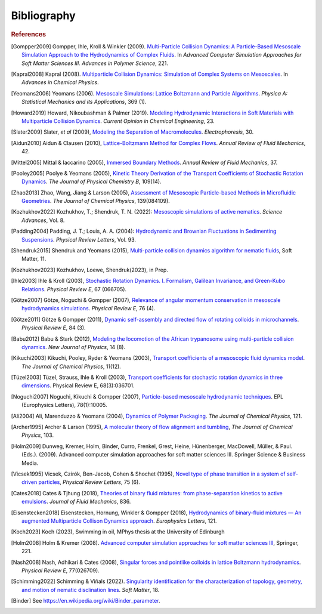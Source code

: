 Bibliography
############

.. rubric:: References

.. [Gompper2009] Gompper, Ihle, Kroll & Winkler (2009). `Multi-Particle Collision Dynamics: A Particle-Based Mesoscale Simulation Approach to the Hydrodynamics of Complex Fluids <https://link.springer.com/chapter/10.1007/978-3-540-87706-6_1>`_. In *Advanced Computer Simulation Approaches for Soft Matter Sciences III. Advances in Polymer Science*, 221.

.. [Kapral2008] Kapral (2008). `Multiparticle Collision Dynamics: Simulation of Complex Systems on Mesoscales <https://onlinelibrary.wiley.com/doi/10.1002/9780470371572.ch2>`_. In *Advances in Chemical Physics*. 

.. [Yeomans2006] Yeomans (2006). `Mesoscale Simulations: Lattice Boltzmann and Particle Algorithms <https://www.sciencedirect.com/science/article/pii/S0378437106004067>`_. *Physica A: Statistical Mechanics and its Applications*, 369 (1). 

.. [Howard2019] Howard, Nikoubashman & Palmer (2019). `Modeling Hydrodynamic Interactions in Soft Materials with Multiparticle Collision Dynamics <https://www.sciencedirect.com/science/article/pii/S2211339819300024>`_. *Current Opinion in Chemical Engineering*, 23.

.. [Slater2009] Slater, *et al* (2009), `Modeling the Separation of Macromolecules <https://doi.org/10.1002/elps.200800673>`_. *Electrophoresis*, 30. 

.. [Aidun2010] Aidun & Clausen (2010), `Lattice-Boltzmann Method for Complex Flows <https://doi.org/10.1146/annurev-fluid-121108-145519>`_. *Annual Review of Fluid Mechanics*, 42.

.. [Mittel2005] Mittal & Iaccarino (2005), `Immersed Boundary Methods <https://www.annualreviews.org/doi/full/10.1146/annurev.fluid.37.061903.175743>`_. *Annual Review of Fluid Mechanics*, 37.

.. [Pooley2005] Poolye & Yeomans (2005), `Kinetic Theory Derivation of the Transport Coefficients of Stochastic Rotation Dynamics <https://pubs.acs.org/doi/full/10.1021/jp046040x>`_. *The Journal of Physical Chemistry B*, 109(14).

.. [Zhao2013] Zhao, Wang, Jiang & Larson (2005), `Assessment of Mesoscopic Particle-based Methods in Microfluidic Geometries <https://pubs.aip.org/aip/jcp/article/139/8/084109/74206>`_. *The Journal of Chemical Physics*, 139(084109).

.. [Kozhukhov2022] Kozhukhov, T.; Shendruk, T. N. (2022): `Mesoscopic simulations of active nematics <https://www.science.org/doi/full/10.1126/sciadv.abo5788>`_. *Science Advances*, Vol. 8.

.. [Padding2004] Padding, J. T.; Louis, A. A. (2004): `Hydrodynamic and Brownian Fluctuations in Sedimenting Suspensions <https://journals.aps.org/prl/abstract/10.1103/PhysRevLett.93.220601>`_. *Physical Review Letters*, Vol. 93.

.. [Shendruk2015] Shendruk and Yeomans (2015), `Multi-particle collision dynamics algorithm for nematic fluids <https://pubs.rsc.org/en/content/articlepdf/2015/sm/c5sm00839e>`_, Soft Matter, 11.

.. [Kozhukhov2023] Kozhukhov, Loewe, Shendruk(2023), in Prep.

.. [Ihle2003] Ihle & Kroll (2003), `Stochastic Rotation Dynamics. I. Formalism, Galilean Invariance, and Green-Kubo Relations <https://journals.aps.org/pre/abstract/10.1103/PhysRevE.67.066705>`_. *Physical Review E*, 67 (066705). 

.. [Götze2007] Götze, Noguchi & Gompper (2007), `Relevance of angular momentum conservation in mesoscale hydrodynamics simulations <http://link.aps.org/abstract/PRE/v76/e046705>`_. *Physical Review E*, 76 (4).

.. [Götze2011] Götze & Gompper (2011), `Dynamic self-assembly and directed flow of rotating colloids in microchannels <http://link.aps.org/doi/10.1103/PhysRevE.84.031404>`_. *Physical Review E*, 84 (3).

.. [Babu2012] Babu & Stark (2012), `Modeling the locomotion of the African trypanosome using multi-particle collision dynamics <http://stacks.iop.org/1367-2630/14/i=8/a=085012>`_. *New Journal of Physics*, 14 (8).

.. [Kikuchi2003] Kikuchi, Pooley, Ryder & Yeomans (2003), `Transport coefficients of a mesoscopic fluid dynamics model <https://pubs.aip.org/aip/jcp/article-abstract/119/12/6388/451878/Transport-coefficients-of-a-mesoscopic-fluid?redirectedFrom=fulltext>`_. *The Journal of Chemical Physics*, 11(12).

.. [Tüzel2003] Tüzel, Strauss, Ihle & Kroll (2003), `Transport coefficients for stochastic rotation dynamics in three dimensions <https://journals.aps.org/pre/abstract/10.1103/PhysRevE.68.036701>`_. Physical Review E, 68(3):036701.

.. [Noguchi2007] Noguchi, Kikuchi & Gompper (2007), `Particle-based mesoscale hydrodynamic techniques <https://iopscience.iop.org/article/10.1209/0295-5075/78/10005/meta?casa_token=sXX_dnYQW_sAAAAA:WO-lXx-9tc5xxFXs-xInaSIQTS5-q20qVYmTlnkkU10BVnK-9uQcaatW6u7l7oMv1VOrvV5I-Mm52p39asvlBvvKcm4>`_. EPL (Europhysics Letters), 78(1):10005.

.. [Ali2004] Ali, Marenduzzo & Yeomans (2004), `Dynamics of Polymer Packaging <https://doi.org/10.1063/1.1798052>`_. *The Journal of Chemical Physics*, 121. 

.. [Archer1995] Archer & Larson (1995), `A molecular theory of flow alignment and tumbling <https://doi.org/10.1063/1.470269>`_, *The Journal of Chemical Physics*, 103.

.. [Holm2009] Dunweg, Kremer, Holm, Binder, Curro, Frenkel, Grest, Heine, Hünenberger, MacDowell, Müller, & Paul. (Eds.). (2009). Advanced computer simulation approaches for soft matter sciences III. Springer Science & Business Media.

.. [Vicsek1995] Vicsek, Czirók, Ben-Jacob, Cohen & Shochet (1995), `Novel type of phase transition in a system of self-driven particles <http://dx.doi.org/10.1103/PhysRevLett.75.1226>`_, *Physical Review Letters*, 75 (6). 

.. [Cates2018] Cates & Tjhung (2018), `Theories of binary fluid mixtures: from phase-separation kinetics to active emulsions <https://www.cambridge.org/core/journals/journal-of-fluid-mechanics/article/theories-of-binary-fluid-mixtures-from-phaseseparation-kinetics-to-active-emulsions/5BD133CB20D89F47E724D77C296FEF80>`_. *Journal of Fluid Mechanics*, 836.

.. [Eisenstecken2018] Eisenstecken, Hornung, Winkler & Gompper (2018), `Hydrodynamics of binary-fluid mixtures — An augmented Multiparticle Collison Dynamics approach <https://iopscience.iop.org/article/10.1209/0295-5075/121/24003>`_. *Europhysics Letters*, 121.

.. [Koch2023] Koch (2023), Swimming in oil, MPhys thesis at the University of Edinburgh

.. [Holm2008] Holm & Kremer (2008). `Advanced computer simulation approaches for soft matter sciences III <https://link.springer.com/book/10.1007/978-3-540-87706-6>`_, Springer, 221.

.. [Nash2008] Nash, Adhikari & Cates (2008), `Singular forces and pointlike colloids in lattice Boltzmann hydrodynamics <https://doi.org/10.1103/PhysRevE.77.026709>`_. *Physical Review E*, 77(026709).

.. [Schimming2022] Schimming & Viñals (2022). `Singularity identification for the characterization of topology, geometry, and motion of nematic disclination lines <https://pubs.rsc.org/en/content/articlelanding/2022/SM/D1SM01584B>`_. *Soft Matter*, 18.

.. [Binder]     See https://en.wikipedia.org/wiki/Binder_parameter.
